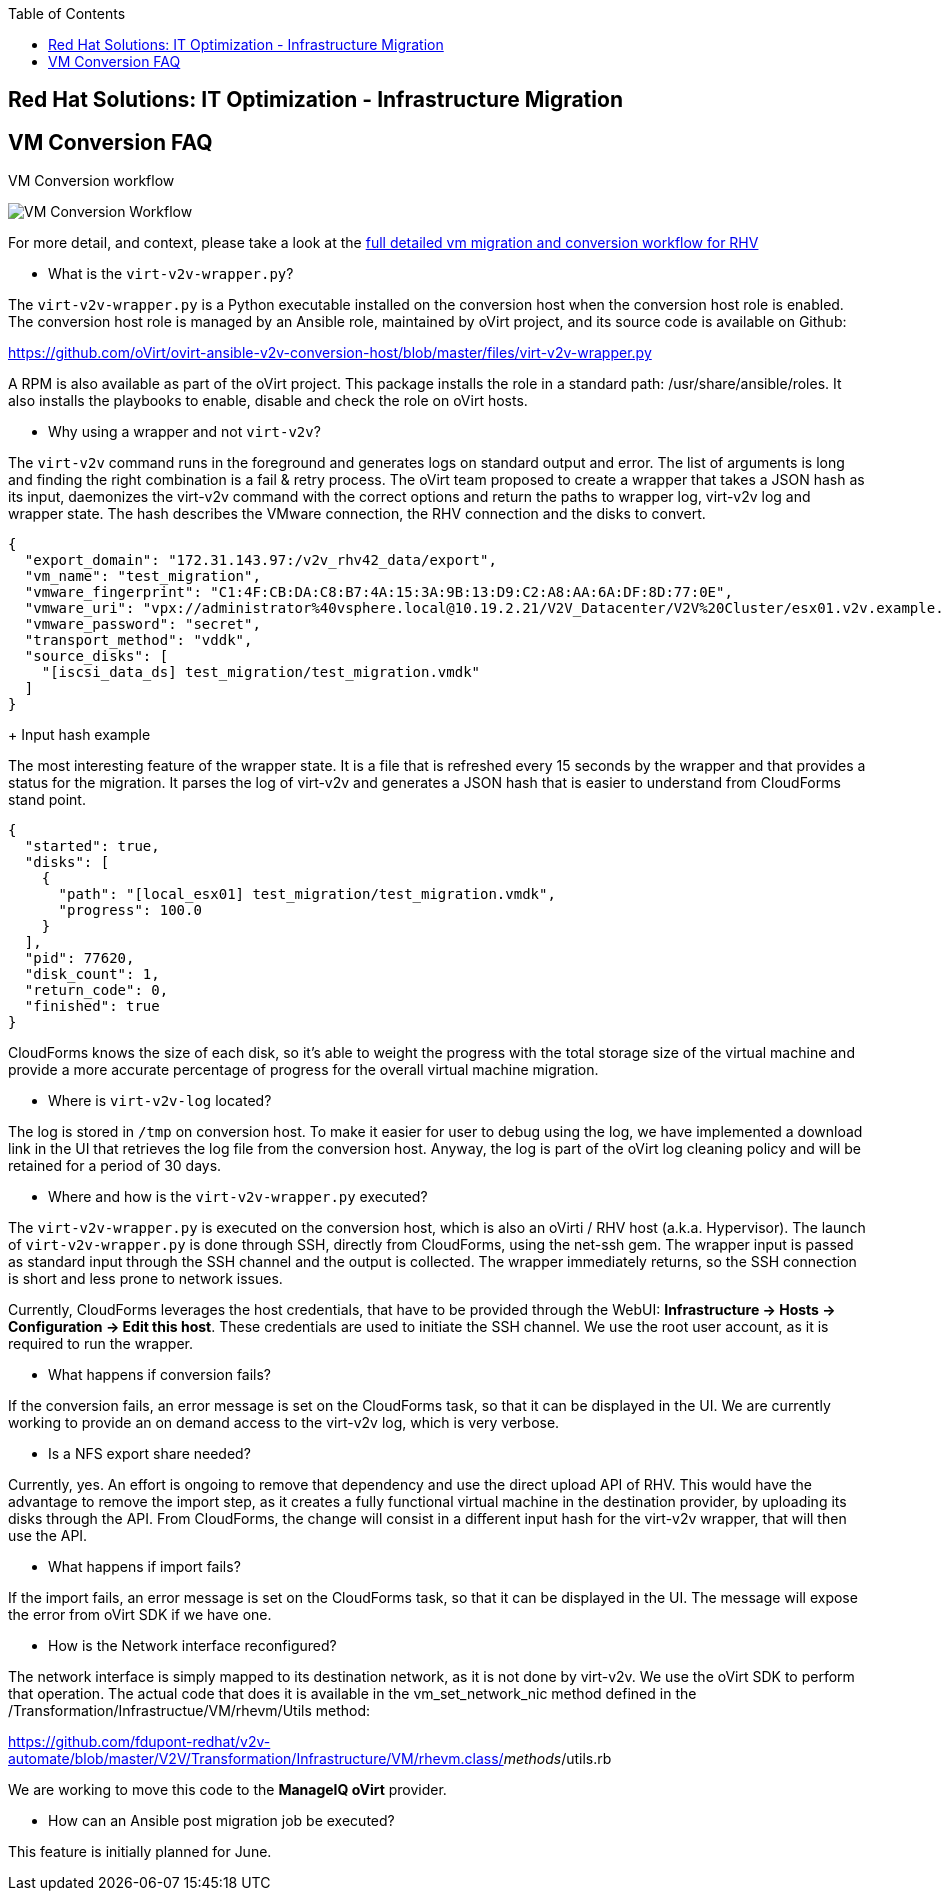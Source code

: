 :scrollbar:
:data-uri:
:toc2:
:imagesdir: images

== Red Hat Solutions: IT Optimization - Infrastructure Migration

== VM Conversion FAQ

VM Conversion workflow

image::migration_workflow_vm_conversion.png[VM Conversion Workflow]

For more detail, and context, please take a look at the link:images/migration_workflow_rhv.png[full detailed vm migration and conversion workflow for RHV]

* What is the `virt-v2v-wrapper.py`?

The `virt-v2v-wrapper.py` is a Python executable installed on the conversion host when the conversion host role is enabled. The conversion host role is managed by an Ansible role, maintained by oVirt project, and its source code is available on Github:

https://github.com/oVirt/ovirt-ansible-v2v-conversion-host/blob/master/files/virt-v2v-wrapper.py

A RPM is also available as part of the oVirt project. This package installs the role in a standard path: /usr/share/ansible/roles. It also installs the playbooks to enable, disable and check the role on oVirt hosts.

* Why using a wrapper and not `virt-v2v`?

The `virt-v2v` command runs in the foreground and generates logs on standard output and error. The list of arguments is long and finding the right combination is a fail & retry process. The oVirt team proposed to create a wrapper that takes a JSON hash as its input, daemonizes the virt-v2v command with the correct options and return the paths to wrapper log, virt-v2v log and wrapper state. The hash describes the VMware connection, the RHV connection and the disks to convert.
----
{
  "export_domain": "172.31.143.97:/v2v_rhv42_data/export",
  "vm_name": "test_migration",
  "vmware_fingerprint": "C1:4F:CB:DA:C8:B7:4A:15:3A:9B:13:D9:C2:A8:AA:6A:DF:8D:77:0E",
  "vmware_uri": "vpx://administrator%40vsphere.local@10.19.2.21/V2V_Datacenter/V2V%20Cluster/esx01.v2v.example.com?no_verify=1",
  "vmware_password": "secret",
  "transport_method": "vddk",
  "source_disks": [
    "[iscsi_data_ds] test_migration/test_migration.vmdk"
  ]
}
----
+
Input hash example

The most interesting feature of the wrapper state. It is a file that is refreshed every 15 seconds by the wrapper and that provides a status for the migration. It parses the log of virt-v2v and generates a JSON hash that is easier to understand from CloudForms stand point.

----
{
  "started": true,
  "disks": [
    {
      "path": "[local_esx01] test_migration/test_migration.vmdk",
      "progress": 100.0
    }
  ],
  "pid": 77620,
  "disk_count": 1,
  "return_code": 0,
  "finished": true
}
----

CloudForms knows the size of each disk, so it's able to weight the progress with the total storage size of the virtual machine and provide a more accurate percentage of progress for the overall virtual machine migration.

* Where is `virt-v2v-log` located?

The log is stored in `/tmp` on conversion host. To make it easier for user to debug using the log, we have implemented a download link in the UI that retrieves the log file from the conversion host. Anyway, the log is part of the oVirt log cleaning policy and will be retained for a period of 30 days.

* Where and how is the `virt-v2v-wrapper.py` executed?

The `virt-v2v-wrapper.py` is executed on the conversion host, which is also an oVirti / RHV host (a.k.a. Hypervisor). The launch of `virt-v2v-wrapper.py` is done through SSH, directly from CloudForms, using the net-ssh gem. The wrapper input is passed as standard input through the SSH channel and the output is collected. The wrapper immediately returns, so the SSH connection is short and less prone to network issues. 

Currently, CloudForms leverages the host credentials, that have to be provided through the WebUI: *Infrastructure -> Hosts -> Configuration -> Edit this host*. These credentials are used to initiate the SSH channel. We use the root user account, as it is required to run the wrapper.

* What happens if conversion fails?

If the conversion fails, an error message is set on the CloudForms task, so that it can be displayed in the UI. We are currently working to provide an on demand access to the virt-v2v log, which is very verbose.

* Is a NFS export share needed?

Currently, yes. An effort is ongoing to remove that dependency and use the direct upload API of RHV. This would have the advantage to remove the import step, as it creates a fully functional virtual machine in the destination provider, by uploading its disks through the API. From CloudForms, the change will consist in a different input hash for the virt-v2v wrapper, that will then use the API.

* What happens if import fails?

If the import fails, an error message is set on the CloudForms task, so that it can be displayed in the UI. The message will expose the error from oVirt SDK if we have one.

* How is the Network interface reconfigured?

The network interface is simply mapped to its destination network, as it is not done by virt-v2v. We use the oVirt SDK to perform that operation. The actual code that does it is available in the vm_set_network_nic method defined in the /Transformation/Infrastructue/VM/rhevm/Utils method:

https://github.com/fdupont-redhat/v2v-automate/blob/master/V2V/Transformation/Infrastructure/VM/rhevm.class/__methods__/utils.rb

We are working to move this code to the *ManageIQ oVirt* provider.

* How can an Ansible post migration job be executed?

This feature is initially planned for June.

